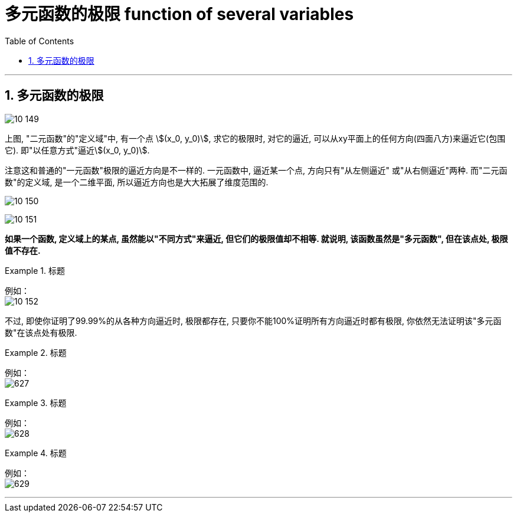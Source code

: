 
= 多元函数的极限 function of several variables
:toc: left
:toclevels: 3
:sectnums:

---

== 多元函数的极限

image:img10/10_149.png[,]

上图, "二元函数"的"定义域"中, 有一个点 stem:[(x_0, y_0)], 求它的极限时, 对它的逼近, 可以从xy平面上的任何方向(四面八方)来逼近它(包围它). 即"以任意方式"逼近stem:[(x_0, y_0)].

注意这和普通的"一元函数"极限的逼近方向是不一样的. 一元函数中, 逼近某一个点, 方向只有"从左侧逼近" 或"从右侧逼近"两种.  而"二元函数"的定义域, 是一个二维平面, 所以逼近方向也是大大拓展了维度范围的.

image:img10/10_150.png[,]

image:img10/10_151.png[,]



*如果一个函数, 定义域上的某点, 虽然能以"不同方式"来逼近, 但它们的极限值却不相等. 就说明, 该函数虽然是"多元函数", 但在该点处, 极限值不存在.*

.标题
====
例如： +
image:img10/10_152.png[,]
====

不过, 即使你证明了99.99%的从各种方向逼近时, 极限都存在, 只要你不能100%证明所有方向逼近时都有极限, 你依然无法证明该"多元函数"在该点处有极限.


.标题
====
例如： +
image:img/627.png[,]
====



.标题
====
例如： +
image:img/628.png[,]
====



.标题
====
例如： +
image:img/629.png[,]
====




---

